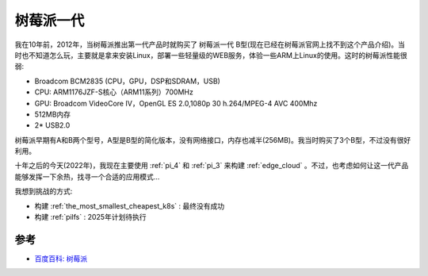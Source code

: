 .. _pi_1:

=============
树莓派一代
=============

我在10年前，2012年，当树莓派推出第一代产品时就购买了 树莓派一代 B型(现在已经在树莓派官网上找不到这个产品介绍)。当时也不知道怎么玩，主要就是拿来安装Linux，部署一些轻量级的WEB服务，体验一些ARM上Linux的使用。这时的树莓派性能很弱:

- Broadcom BCM2835 (CPU，GPU，DSP和SDRAM，USB)
- CPU: ARM1176JZF-S核心（ARM11系列）700MHz
- GPU: Broadcom VideoCore IV，OpenGL ES 2.0,1080p 30 h.264/MPEG-4 AVC 400Mhz
- 512MB内存
- 2* USB2.0

树莓派早期有A和B两个型号，A型是B型的简化版本，没有网络接口，内存也减半(256MB)。我当时购买了3个B型，不过没有很好利用。

十年之后的今天(2022年)，我现在主要使用 :ref:`pi_4` 和 :ref:`pi_3` 来构建 :ref:`edge_cloud` 。不过，也考虑如何让这一代产品能够发挥一下余热，找寻一个合适的应用模式...

我想到挑战的方式:

- 构建 :ref:`the_most_smallest_cheapest_k8s` : 最终没有成功
- 构建 :ref:`pilfs` : 2025年计划待执行

参考
=======

- `百度百科: 树莓派 <https://baike.baidu.com/item/%E6%A0%91%E8%8E%93%E6%B4%BE/80427>`_
